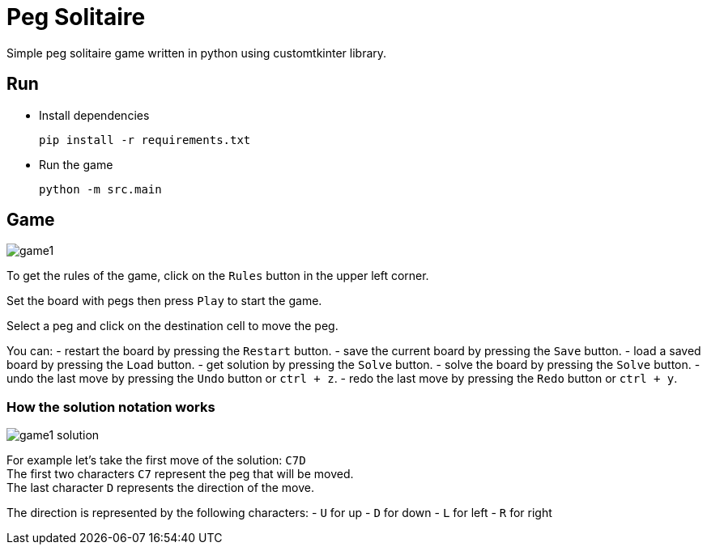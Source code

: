 = Peg Solitaire

Simple peg solitaire game written in python using customtkinter library.

== Run
    - Install dependencies

    pip install -r requirements.txt

    - Run the game

    python -m src.main


== Game
image::examples/game1.png[]

To get the rules of the game, click on the `Rules` button in the upper left corner.

Set the board with pegs then press `Play` to start the game.

Select a peg and click on the destination cell to move the peg.

You can:
 - restart the board by pressing the `Restart` button.
 - save the current board by pressing the `Save` button.
 - load a saved board by pressing the `Load` button.
 - get solution by pressing the `Solve` button.
 - solve the board by pressing the `Solve` button.
 - undo the last move by pressing the `Undo` button or `ctrl + z`.
 - redo the last move by pressing the `Redo` button or `ctrl + y`.

=== How the solution notation works

image::examples/game1-solution.png[]


For example let's take the first move of the solution: `C7D` +
The first two characters `C7` represent the peg that will be moved. +
The last character `D` represents the direction of the move. +

The direction is represented by the following characters:
 - `U` for up
 - `D` for down
 - `L` for left
 - `R` for right